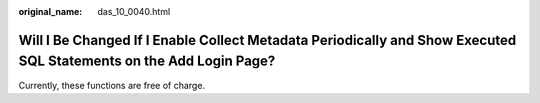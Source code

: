 :original_name: das_10_0040.html

.. _das_10_0040:

Will I Be Changed If I Enable Collect Metadata Periodically and Show Executed SQL Statements on the Add Login Page?
===================================================================================================================

Currently, these functions are free of charge.
